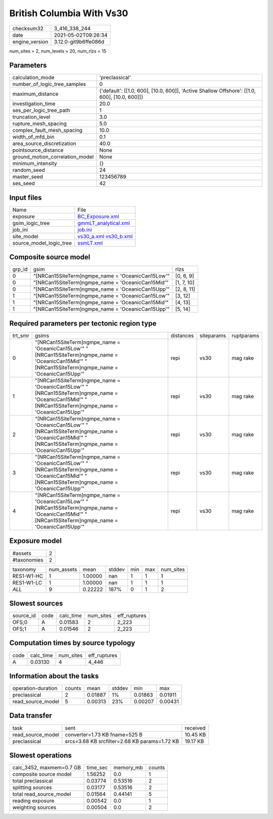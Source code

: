 British Columbia With Vs30
==========================

+---------------+---------------------+
| checksum32    |3_416_338_244        |
+---------------+---------------------+
| date          |2021-05-02T09:26:34  |
+---------------+---------------------+
| engine_version|3.12.0-git9b6ffe086d |
+---------------+---------------------+

num_sites = 2, num_levels = 20, num_rlzs = 15

Parameters
----------
+--------------------------------+---------------------------------------------------------------------------------------------+
| calculation_mode               |'preclassical'                                                                               |
+--------------------------------+---------------------------------------------------------------------------------------------+
| number_of_logic_tree_samples   |0                                                                                            |
+--------------------------------+---------------------------------------------------------------------------------------------+
| maximum_distance               |{'default': [[1.0, 600], [10.0, 600]], 'Active Shallow Offshore': [[1.0, 600], [10.0, 600]]} |
+--------------------------------+---------------------------------------------------------------------------------------------+
| investigation_time             |20.0                                                                                         |
+--------------------------------+---------------------------------------------------------------------------------------------+
| ses_per_logic_tree_path        |1                                                                                            |
+--------------------------------+---------------------------------------------------------------------------------------------+
| truncation_level               |3.0                                                                                          |
+--------------------------------+---------------------------------------------------------------------------------------------+
| rupture_mesh_spacing           |5.0                                                                                          |
+--------------------------------+---------------------------------------------------------------------------------------------+
| complex_fault_mesh_spacing     |10.0                                                                                         |
+--------------------------------+---------------------------------------------------------------------------------------------+
| width_of_mfd_bin               |0.1                                                                                          |
+--------------------------------+---------------------------------------------------------------------------------------------+
| area_source_discretization     |40.0                                                                                         |
+--------------------------------+---------------------------------------------------------------------------------------------+
| pointsource_distance           |None                                                                                         |
+--------------------------------+---------------------------------------------------------------------------------------------+
| ground_motion_correlation_model|None                                                                                         |
+--------------------------------+---------------------------------------------------------------------------------------------+
| minimum_intensity              |{}                                                                                           |
+--------------------------------+---------------------------------------------------------------------------------------------+
| random_seed                    |24                                                                                           |
+--------------------------------+---------------------------------------------------------------------------------------------+
| master_seed                    |123456789                                                                                    |
+--------------------------------+---------------------------------------------------------------------------------------------+
| ses_seed                       |42                                                                                           |
+--------------------------------+---------------------------------------------------------------------------------------------+

Input files
-----------
+------------------------+------------------------------------------------------+
| Name                   |File                                                  |
+------------------------+------------------------------------------------------+
| exposure               |`BC_Exposure.xml <BC_Exposure.xml>`_                  |
+------------------------+------------------------------------------------------+
| gsim_logic_tree        |`gmmLT_analytical.xml <gmmLT_analytical.xml>`_        |
+------------------------+------------------------------------------------------+
| job_ini                |`job.ini <job.ini>`_                                  |
+------------------------+------------------------------------------------------+
| site_model             |`vs30_a.xml <vs30_a.xml>`_ `vs30_b.xml <vs30_b.xml>`_ |
+------------------------+------------------------------------------------------+
| source_model_logic_tree|`ssmLT.xml <ssmLT.xml>`_                              |
+------------------------+------------------------------------------------------+

Composite source model
----------------------
+-------+--------------------------------------------------+-----------+
| grp_id|gsim                                              |rlzs       |
+-------+--------------------------------------------------+-----------+
| 0     |"[NRCan15SiteTerm]\ngmpe_name = 'OceanicCan15Low'"|[0, 6, 9]  |
+-------+--------------------------------------------------+-----------+
| 0     |"[NRCan15SiteTerm]\ngmpe_name = 'OceanicCan15Mid'"|[1, 7, 10] |
+-------+--------------------------------------------------+-----------+
| 0     |"[NRCan15SiteTerm]\ngmpe_name = 'OceanicCan15Upp'"|[2, 8, 11] |
+-------+--------------------------------------------------+-----------+
| 1     |"[NRCan15SiteTerm]\ngmpe_name = 'OceanicCan15Low'"|[3, 12]    |
+-------+--------------------------------------------------+-----------+
| 1     |"[NRCan15SiteTerm]\ngmpe_name = 'OceanicCan15Mid'"|[4, 13]    |
+-------+--------------------------------------------------+-----------+
| 1     |"[NRCan15SiteTerm]\ngmpe_name = 'OceanicCan15Upp'"|[5, 14]    |
+-------+--------------------------------------------------+-----------+

Required parameters per tectonic region type
--------------------------------------------
+--------+--------------------------------------------------------------------------------------------------------------------------------------------------------+---------+----------+-----------+
| trt_smr|gsims                                                                                                                                                   |distances|siteparams|ruptparams |
+--------+--------------------------------------------------------------------------------------------------------------------------------------------------------+---------+----------+-----------+
| 0      |"[NRCan15SiteTerm]\ngmpe_name = 'OceanicCan15Low'" "[NRCan15SiteTerm]\ngmpe_name = 'OceanicCan15Mid'" "[NRCan15SiteTerm]\ngmpe_name = 'OceanicCan15Upp'"|repi     |vs30      |mag rake   |
+--------+--------------------------------------------------------------------------------------------------------------------------------------------------------+---------+----------+-----------+
| 1      |"[NRCan15SiteTerm]\ngmpe_name = 'OceanicCan15Low'" "[NRCan15SiteTerm]\ngmpe_name = 'OceanicCan15Mid'" "[NRCan15SiteTerm]\ngmpe_name = 'OceanicCan15Upp'"|repi     |vs30      |mag rake   |
+--------+--------------------------------------------------------------------------------------------------------------------------------------------------------+---------+----------+-----------+
| 2      |"[NRCan15SiteTerm]\ngmpe_name = 'OceanicCan15Low'" "[NRCan15SiteTerm]\ngmpe_name = 'OceanicCan15Mid'" "[NRCan15SiteTerm]\ngmpe_name = 'OceanicCan15Upp'"|repi     |vs30      |mag rake   |
+--------+--------------------------------------------------------------------------------------------------------------------------------------------------------+---------+----------+-----------+
| 3      |"[NRCan15SiteTerm]\ngmpe_name = 'OceanicCan15Low'" "[NRCan15SiteTerm]\ngmpe_name = 'OceanicCan15Mid'" "[NRCan15SiteTerm]\ngmpe_name = 'OceanicCan15Upp'"|repi     |vs30      |mag rake   |
+--------+--------------------------------------------------------------------------------------------------------------------------------------------------------+---------+----------+-----------+
| 4      |"[NRCan15SiteTerm]\ngmpe_name = 'OceanicCan15Low'" "[NRCan15SiteTerm]\ngmpe_name = 'OceanicCan15Mid'" "[NRCan15SiteTerm]\ngmpe_name = 'OceanicCan15Upp'"|repi     |vs30      |mag rake   |
+--------+--------------------------------------------------------------------------------------------------------------------------------------------------------+---------+----------+-----------+

Exposure model
--------------
+------------+--+
| #assets    |2 |
+------------+--+
| #taxonomies|2 |
+------------+--+

+-----------+----------+-------+------+---+---+----------+
| taxonomy  |num_assets|mean   |stddev|min|max|num_sites |
+-----------+----------+-------+------+---+---+----------+
| RES1-W1-HC|1         |1.00000|nan   |1  |1  |1         |
+-----------+----------+-------+------+---+---+----------+
| RES1-W1-LC|1         |1.00000|nan   |1  |1  |1         |
+-----------+----------+-------+------+---+---+----------+
| *ALL*     |9         |0.22222|187%  |0  |1  |2         |
+-----------+----------+-------+------+---+---+----------+

Slowest sources
---------------
+----------+----+---------+---------+-------------+
| source_id|code|calc_time|num_sites|eff_ruptures |
+----------+----+---------+---------+-------------+
| OFS;0    |A   |0.01583  |2        |2_223        |
+----------+----+---------+---------+-------------+
| OFS;1    |A   |0.01546  |2        |2_223        |
+----------+----+---------+---------+-------------+

Computation times by source typology
------------------------------------
+-----+---------+---------+-------------+
| code|calc_time|num_sites|eff_ruptures |
+-----+---------+---------+-------------+
| A   |0.03130  |4        |4_446        |
+-----+---------+---------+-------------+

Information about the tasks
---------------------------
+-------------------+------+-------+------+-------+--------+
| operation-duration|counts|mean   |stddev|min    |max     |
+-------------------+------+-------+------+-------+--------+
| preclassical      |2     |0.01887|1%    |0.01863|0.01911 |
+-------------------+------+-------+------+-------+--------+
| read_source_model |5     |0.00313|23%   |0.00207|0.00431 |
+-------------------+------+-------+------+-------+--------+

Data transfer
-------------
+------------------+---------------------------------------------+---------+
| task             |sent                                         |received |
+------------------+---------------------------------------------+---------+
| read_source_model|converter=1.73 KB fname=525 B                |10.45 KB |
+------------------+---------------------------------------------+---------+
| preclassical     |srcs=3.68 KB srcfilter=2.68 KB params=1.72 KB|19.17 KB |
+------------------+---------------------------------------------+---------+

Slowest operations
------------------
+-------------------------+--------+---------+-------+
| calc_3452, maxmem=0.7 GB|time_sec|memory_mb|counts |
+-------------------------+--------+---------+-------+
| composite source model  |1.56252 |0.0      |1      |
+-------------------------+--------+---------+-------+
| total preclassical      |0.03774 |0.53516  |2      |
+-------------------------+--------+---------+-------+
| splitting sources       |0.03177 |0.53516  |2      |
+-------------------------+--------+---------+-------+
| total read_source_model |0.01564 |0.44141  |5      |
+-------------------------+--------+---------+-------+
| reading exposure        |0.00542 |0.0      |1      |
+-------------------------+--------+---------+-------+
| weighting sources       |0.00504 |0.0      |2      |
+-------------------------+--------+---------+-------+